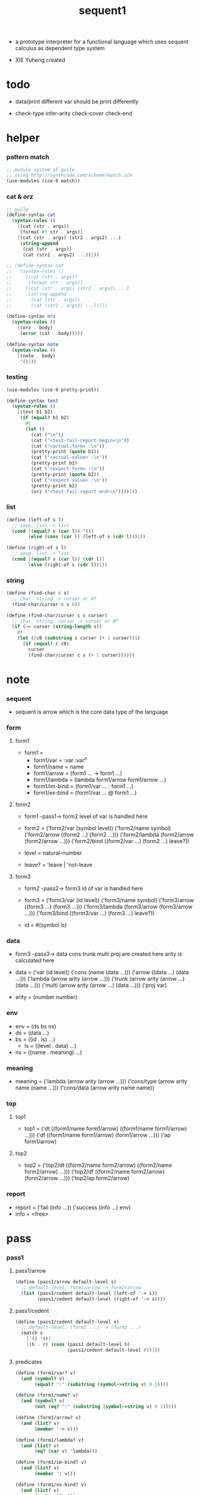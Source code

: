 #+HTML_HEAD: <link rel="stylesheet" href="../asset/css/page.css" type="text/css" media="screen" />

#+title: sequent1

+ a prototype interpreter for a functional language
  which uses sequent calculus as dependent type system

+ XIE Yuheng created

#+PROPERTY: tangle sequent1.scm

* todo

  - data/print
    different var should be print differently

  - check-type
    infer-arity
    check-cover
    check-end

* helper

*** pattern match

    #+begin_src scheme
    ;; module system of guile
    ;; using http://synthcode.com/scheme/match.scm
    (use-modules (ice-9 match))
    #+end_src

*** cat & orz

    #+begin_src scheme
    ;; guile
    (define-syntax cat
      (syntax-rules ()
        [(cat (str . args))
         (format #t str . args)]
        [(cat (str . args) (str2 . args2) ...)
         (string-append
          (cat (str . args))
          (cat (str2 . args2) ...))]))

    ;; (define-syntax cat
    ;;   (syntax-rules ()
    ;;     [(cat (str . args))
    ;;      (format str . args)]
    ;;     [(cat (str . args) (str2 . args2) ...)
    ;;      (string-append
    ;;       (cat (str . args))
    ;;       (cat (str2 . args2) ...))]))

    (define-syntax orz
      (syntax-rules ()
        [(orz . body)
         (error (cat . body))]))

    (define-syntax note
      (syntax-rules ()
        [(note . body)
         '()]))
    #+end_src

*** testing

    #+begin_src scheme
    (use-modules (ice-9 pretty-print))

    (define-syntax test
      (syntax-rules ()
        [(test b1 b2)
         (if (equal? b1 b2)
           #t
           (let ()
             (cat ("\n"))
             (cat ("<test-fail-report-begin>\n"))
             (cat ("<actual-form> :\n"))
             (pretty-print (quote b1))
             (cat ("<actual-value> :\n"))
             (pretty-print b1)
             (cat ("<expect-form> :\n"))
             (pretty-print (quote b2))
             (cat ("<expect-value> :\n"))
             (pretty-print b2)
             (orz ("<test-fail-report-end>\n"))))]))
    #+end_src

*** list

    #+begin_src scheme
    (define (left-of s l)
      ;; sexp, list -> list
      (cond [(equal? s (car l)) '()]
            [else (cons (car l) (left-of s (cdr l)))]))

    (define (right-of s l)
      ;; sexp, list -> list
      (cond [(equal? s (car l)) (cdr l)]
            [else (right-of s (cdr l))]))
    #+end_src

*** string

    #+begin_src scheme
    (define (find-char c s)
      ;; char, string -> curser or #f
      (find-char/curser c s 0))

    (define (find-char/curser c s curser)
      ;; char, string, curser -> curser or #f
      (if (>= curser (string-length s))
        #f
        (let ([c0 (substring s curser (+ 1 curser))])
          (if (equal? c c0)
            curser
            (find-char/curser c s (+ 1 curser))))))
    #+end_src

* note

*** sequent

    - sequent is arrow
      which is the core data type of the language

*** form

***** form1

      - form1 =
        - form1/var =
          :var
          :var^n
        - form1/name =
          name
        - form1/arrow =
          (form1 ... -> form1 ...)
        - form1/lambda =
          (lambda form1/arrow
            form1/arrow
            ...)
        - form1/im-bind =
          (form1/var ... : form1 ...)
        - form1/ex-bind =
          (form1/var ... @ form1 ...)

***** form2

      - form1 -pass1-> form2
        level of var is handled here

      - form2 =
        ('form2/var    (symbol level))
        ('form2/name   symbol)
        ('form2/arrow  ((form2 ...) (form2 ...)))
        ('form2/lambda (form2/arrow (form2/arrow ...)))
        ('form2/bind   ((form2/var ...) (form2 ...) leave?))
      - level = natural-number
      - leave? = 'leave | 'not-leave

***** form3

      - form2 -pass2-> form3
        id of var is handled here

      - form3 =
        ('form3/var    (id level))
        ('form3/name   symbol)
        ('form3/arrow  ((form3 ...) (form3 ...)))
        ('form3/lambda (form3/arrow (form3/arrow ...)))
        ('form3/bind   ((form3/var ...) (form3 ...) leave?))
      - id = #(symbol ls)

*** data

    - form3 -pass3-> data
      cons trunk multi proj are created here
      arity is calculated here

    - data =
      ('var    (id level))
      ('cons   (name (data ...)))
      ('arrow  ((data ...) (data ...)))
      ('lambda (arrow arity (arrow ...)))
      ('trunk  (arrow arity (arrow ...) (data ...)))
      ('multi  (arrow arity (arrow ...) (data ...)))
      ('proj   var)
    - arity = (number number)

*** env

    - env = (ds bs ns)
    - ds = (data ...)
    - bs = ((id . ls) ...)
      - ls = ((level . data) ...)
    - ns = ((name . meaning) ...)

*** meaning

    - meaning =
      ('lambda    (arrow arity (arrow ...)))
      ('cons/type (arrow arity name (name ...)))
      ('cons/data (arrow arity name name))

*** top

***** top1

      - top1 =
        ('dt ((form1/name form1/arrow) ((form1/name form1/arrow) ...)))
        ('df ((form1/name form1/arrow) (form1/arrow ...)))
        ('ap form1/arrow)

***** top2

      - top2 =
        ('top2/dt ((form2/name form2/arrow) ((form2/name form2/arrow) ...)))
        ('top2/df ((form2/name form2/arrow) (form2/arrow ...)))
        ('top2/ap form2/arrow)

*** report

    - report =
      ('fail (info ...))
      ('success (info ...) env)
    - info = <free>

* pass

*** pass1

***** pass1/arrow

      #+begin_src scheme
      (define (pass1/arrow default-level s)
        ;; default-level, form1/arrow -> form2/arrow
        (list (pass1/cedent default-level (left-of '-> s))
              (pass1/cedent default-level (right-of '-> s))))
      #+end_src

***** pass1/cedent

      #+begin_src scheme
      (define (pass1/cedent default-level s)
        ;; default-level, (form1 ...) -> (form2 ...)
        (match s
          ['() '()]
          [(h . r) (cons (pass1 default-level h)
                         (pass1/cedent default-level r))]))
      #+end_src

***** predicates

      #+begin_src scheme
      (define (form1/var? v)
        (and (symbol? v)
             (equal? ":" (substring (symbol->string v) 0 1))))

      (define (form1/name? v)
        (and (symbol? v)
             (not (eq? ":" (substring (symbol->string v) 0 1)))))

      (define (form1/arrow? v)
        (and (list? v)
             (member '-> v)))

      (define (form1/lambda? v)
        (and (list? v)
             (eq? (car v) 'lambda)))

      (define (form1/im-bind? v)
        (and (list? v)
             (member ': v)))

      (define (form1/ex-bind? v)
        (and (list? v)
             (member '@ v)))
      #+end_src

***** pass1

      #+begin_src scheme
      (define (pass1 default-level v)
        ;; default-level, form1 -> form2
        (cond [(form1/var? v)
               (list 'form2/var
                     (pass1/var default-level v))]
              [(form1/name? v)
               (list 'form2/name
                     v)]
              [(form1/arrow? v)
               (list 'form2/arrow
                     (pass1/arrow default-level v))]
              [(form1/lambda? v)
               (list 'form2/lambda
                     (list (pass1/arrow default-level (cadr v))
                           (map (lambda (x) (pass1/arrow default-level x))
                             (cddr v))))]
              [(form1/im-bind? v)
               (list 'form2/bind
                     (list (pass1/cedent 1 (left-of ': v))
                           (pass1/cedent 0 (right-of ': v))
                           'leave))]
              [(form1/ex-bind? v)
               (list 'form2/bind
                     (list (pass1/cedent 1 (left-of '@ v))
                           (pass1/cedent 0 (right-of '@ v))
                           'not-leave))]
              [else
               (orz ("pass1 can not handle sexp-form:~a" v))]))
      #+end_src

***** pass1/var

      #+begin_src scheme
      (define (pass1/var default-level v)
        ;; default-level, symbol -> form2/var
        (let* ([str (symbol->string v)]
               [cursor (find-char "^" str)])
          (if cursor
            (list (string->symbol (substring str 0 cursor))
                  (string->number (substring str (+ 1 cursor))))
            (list v default-level))))
      #+end_src

***** test

      #+begin_src scheme
      (test
       (map (lambda (x) (pass1/arrow 0 x))
         '((natural natural -> natural)
           (natural natural -> (natural natural -> natural) natural)
           (:m zero -> :m)
           (:m :n succ -> :m :n recur succ)
           (:m :n succ -> :m :n (lambda (natural natural -> natural)
                                  (:m :n succ -> :m :n recur succ)
                                  (:m :n succ -> :m :n recur succ)))
           ((:t : type) :t -> type)
           ((:t @ type) :t -> type)
           ((:t^2 : type) :t -> type)
           ((:t1 :t2^2 :t3^0 : j k) :t -> type)
           ((:t^2 @ type) :t -> type)))
       '((((form2/name natural) (form2/name natural))
          ((form2/name natural)))
         (((form2/name natural) (form2/name natural))
          ((form2/arrow (((form2/name natural) (form2/name natural)) ((form2/name natural)))) (form2/name natural)))
         (((form2/var (:m 0)) (form2/name zero))
          ((form2/var (:m 0))))
         (((form2/var (:m 0)) (form2/var (:n 0)) (form2/name succ))
          ((form2/var (:m 0)) (form2/var (:n 0)) (form2/name recur) (form2/name succ)))
         (((form2/var (:m 0)) (form2/var (:n 0)) (form2/name succ))
          ((form2/var (:m 0)) (form2/var (:n 0)) (form2/lambda ((((form2/name natural) (form2/name natural)) ((form2/name natural))) ((((form2/var (:m 0)) (form2/var (:n 0)) (form2/name succ)) ((form2/var (:m 0)) (form2/var (:n 0)) (form2/name recur) (form2/name succ))) (((form2/var (:m 0)) (form2/var (:n 0)) (form2/name succ)) ((form2/var (:m 0)) (form2/var (:n 0)) (form2/name recur) (form2/name succ))))))))
         (((form2/bind (((form2/var (:t 1))) ((form2/name type)) leave)) (form2/var (:t 0)))
          ((form2/name type)))
         (((form2/bind (((form2/var (:t 1))) ((form2/name type)) not-leave)) (form2/var (:t 0)))
          ((form2/name type)))
         (((form2/bind (((form2/var (:t 2))) ((form2/name type)) leave)) (form2/var (:t 0)))
          ((form2/name type)))
         (((form2/bind (((form2/var (:t1 1)) (form2/var (:t2 2)) (form2/var (:t3 0))) ((form2/name j) (form2/name k)) leave)) (form2/var (:t 0)))
          ((form2/name type)))
         (((form2/bind (((form2/var (:t 2))) ((form2/name type)) not-leave)) (form2/var (:t 0)))
          ((form2/name type)))))
      #+end_src

*** pass2

***** pass2/arrow

      #+begin_src scheme
      (define (pass2/arrow a s)
        ;; form2/arrow, scope -> (form3/arrow scope)
        (match a
          [(ac sc)
           (match (pass2/cedent ac s)
             [(3ac s1)
              (match (pass2/cedent sc s1)
                [(3sc s2)
                 (list (list 3ac 3sc) s2)])])]))
      #+end_src

***** pass2/cedent

      #+begin_src scheme
      (define (pass2/cedent c s)
        ;; (form2 ...), scope -> ((form3 ...) scope)
        (match c
          ['() (list '() s)]
          [(h . r)
           (match (pass2 h s)
             [(3f s1)
              (match (pass2/cedent r s1)
                [(3c s2)
                 (list (cons 3f 3c) s2)])])]))
      #+end_src

***** pass2/lambda

      #+begin_src scheme
      (define (pass2/lambda l s)
        ;; form2/lambda, scope -> (form3/lambda scope)
        (match l
          [(a al)
           (list (list (pass2/arrow a s)
                       (map (lambda (x) (pass2/arrow x s))
                         al))
                 s)]))
      #+end_src

***** pass2

      #+begin_src scheme
      (define (pass2 f s)
        ;; form2, scope -> (form2 scope)
        (match f
          [('form2/var v)
           (match (pass2/var v s)
             [(v1 s1)
              (list (list 'form3/var v1) s1)])]
          [('form2/name n)
           (list (list 'form3/name n) s)]
          [('form2/arrow a)
           (match (pass2/arrow a s)
             [(a1 s1)
              (list (list 'form3/arrow a1) s1)])]
          [('form2/lambda l)
           (match (pass2/lambda l s)
             [(l1 s1)
              (list (list 'form3/lambda l1) s1)])]
          [('form2/bind b)
           (match (pass2/bind b s)
             [(b1 s1)
              (list (list 'form3/bind b1) s1)])]))
      #+end_src

***** pass2/var

      #+begin_src scheme
      (define (pass2/var v s)
        ;; form2/var, scope -> (form3/var scope)
        (match v
          [(symbol level)
           (let ([found (assq symbol s)])
             (if found
               (let ([old (cdr found)])
                 (list (list old level)
                       s))
               (let ([new (vector symbol '())])
                 (list (list new level)
                       (cons (cons symbol new) s)))))]))
      #+end_src

***** pass2/bind

      #+begin_src scheme
      (define (pass2/bind b s)
        ;; form2/bind, scope -> (form3/bind scope)
        (match b
          [(vs c leave?)
           (match (pass2/cedent vs s)
             [(3vs s1)
              (match (pass2/cedent c s1)
                ;; this means vars in vs can occur in c
                [(3c s2)
                 (list (list 3vs 3c leave?) s2)])])]))
      #+end_src

***** test

      #+begin_src scheme
      (test
       (map (lambda (x) (pass2/arrow x '()))
         (map (lambda (x) (pass1/arrow 0 x))
           '((natural natural -> natural)
             (natural natural -> (natural natural -> natural) natural)
             (:m zero -> :m)
             (:m :n succ -> :m :n recur succ)
             (:m :n succ -> :m :n (lambda (natural natural -> natural)
                                    (:m :n succ -> :m :n recur succ)
                                    (:m :n succ -> :m :n recur succ)))
             ((:t : type) :t -> type)
             ((:t @ type) :t -> type)
             ((:t^2 : type) :t -> type)
             ((:t1 :t2^2 :t3^0 : j k) :t -> type)
             ((:t^2 @ type) :t -> type))))
       '(((((form3/name natural) (form3/name natural)) ((form3/name natural))) ())
         ((((form3/name natural) (form3/name natural)) ((form3/arrow (((form3/name natural) (form3/name natural)) ((form3/name natural)))) (form3/name natural))) ())
         ((((form3/var (#(:m ()) 0)) (form3/name zero)) ((form3/var (#(:m ()) 0)))) ((:m . #(:m ()))))
         ((((form3/var (#(:m ()) 0)) (form3/var (#(:n ()) 0)) (form3/name succ)) ((form3/var (#(:m ()) 0)) (form3/var (#(:n ()) 0)) (form3/name recur) (form3/name succ))) ((:n . #(:n ())) (:m . #(:m ()))))
         ((((form3/var (#(:m ()) 0)) (form3/var (#(:n ()) 0)) (form3/name succ)) ((form3/var (#(:m ()) 0)) (form3/var (#(:n ()) 0)) (form3/lambda (((((form3/name natural) (form3/name natural)) ((form3/name natural))) ((:n . #(:n ())) (:m . #(:m ())))) (((((form3/var (#(:m ()) 0)) (form3/var (#(:n ()) 0)) (form3/name succ)) ((form3/var (#(:m ()) 0)) (form3/var (#(:n ()) 0)) (form3/name recur) (form3/name succ))) ((:n . #(:n ())) (:m . #(:m ())))) ((((form3/var (#(:m ()) 0)) (form3/var (#(:n ()) 0)) (form3/name succ)) ((form3/var (#(:m ()) 0)) (form3/var (#(:n ()) 0)) (form3/name recur) (form3/name succ))) ((:n . #(:n ())) (:m . #(:m ()))))))))) ((:n . #(:n ())) (:m . #(:m ()))))
         ((((form3/bind (((form3/var (#(:t ()) 1))) ((form3/name type)) leave)) (form3/var (#(:t ()) 0))) ((form3/name type))) ((:t . #(:t ()))))
         ((((form3/bind (((form3/var (#(:t ()) 1))) ((form3/name type)) not-leave)) (form3/var (#(:t ()) 0))) ((form3/name type))) ((:t . #(:t ()))))
         ((((form3/bind (((form3/var (#(:t ()) 2))) ((form3/name type)) leave)) (form3/var (#(:t ()) 0))) ((form3/name type))) ((:t . #(:t ()))))
         ((((form3/bind (((form3/var (#(:t1 ()) 1)) (form3/var (#(:t2 ()) 2)) (form3/var (#(:t3 ()) 0))) ((form3/name j) (form3/name k)) leave)) (form3/var (#(:t ()) 0))) ((form3/name type))) ((:t . #(:t ())) (:t3 . #(:t3 ())) (:t2 . #(:t2 ())) (:t1 . #(:t1 ()))))
         ((((form3/bind (((form3/var (#(:t ()) 2))) ((form3/name type)) not-leave)) (form3/var (#(:t ()) 0))) ((form3/name type))) ((:t . #(:t ()))))))
      #+end_src

*** >< pass3

* apply

*** apply/arrow

    - apply/arrow is the only function that do commit

    - it returns report instead of env or #f
      because when calling it
      it is more easy to forget to handle the #f returned

    #+begin_src scheme
    (define (apply/arrow a e)
      ;; arrow, env -> report
      (match e
        [(ds bs ns)
         (match a
           [(ac sc)
            (match (unify (lambda (e) (apply/cedent ac e))
                          (list ds
                                (cons '(commit-point) bs)
                                ns))
              [('fail info-list) ('fail info-list)]
              [('success info-list e1)
               (match (apply/cedent sc e1)
                 [(ds2 bs2 ns2)
                  (list 'success info-list
                        (list ds2 (bs/commit! bs2) ns2))])])])]))

    (define (bs/commit! bs)
      ;; bs -> bs
      ;; effect on part of bs
      (cond [(equal? '(commit-point) (car bs))
             (cdr bs)]
            [else
             (let* ([pair (car bs)]
                    [id (car pair)]
                    [ls (cdr pair)])
               (id/commit! id ls)
               (bs/commit! (cdr bs)))]))

    (define (id/commit! id ls)
      ;; id, ls -> id
      ;; effect on id
      (let ()
        (vector-set! id (append ls (vector-ref id 1)))
        id))
    #+end_src

*** apply/cedent

    #+begin_src scheme
    (define (apply/cedent c e)
      ;; cedent, env -> env
      (match c
        ['() e]
        [(h . r) (apply/cedent r (apply/dispatch h e))]))
    #+end_src

*** apply/dispatch

    #+begin_src scheme
    (define (apply/dispatch f e)
      ;; form, env -> env
      (match f
        [('var v) (apply/var v e)]
        [('name n) (apply/name n e)]
        [('arrow a) (apply/literal-arrow a e)]
        [('bind b) (apply/bind b e)]))
    #+end_src

*** apply/literal-arrow

*** apply/var

*** apply/name

*** id->ls

    #+begin_src scheme
    (define (id->ls id)
      (vector-ref id 1))
    #+end_src

* unify

*** >< unify

    #+begin_src scheme
    (define (unify e)
      ;; (env -> env), env -> unify-report
      )
    #+end_src

* >< eva

* >< check

* >< type-apply

* >< sequent

* test

*** natural

    #+begin_src scheme :tangle no
    (sequent

      (dt type (-> type))

      (dt natural (-> type)
          zero (-> natural)
          succ (natural -> natural))

      (df add (natural natural -> natural)
          (:m zero -> :m)
          (:m :n succ -> :m :n add succ))

      (df mul (natural natural -> natural)
          (:m zero -> zero)
          (:m :n succ -> :m :n mul :m add))

      (ap (->
           zero succ
           zero succ succ
           add))

      (ap (->
           zero succ succ
           zero succ succ
           mul))

      (ap (-> mul)))
    #+end_src

*** list

    #+begin_src scheme :tangle no
    (sequent

      (dt type (-> type))

      (dt natural (-> type)
          zero (-> natural)
          succ (natural -> natural))

      (df add (natural natural -> natural)
          (:m zero -> :m)
          (:m :n succ -> :m :n add succ))

      (df mul (natural natural -> natural)
          (:m zero -> zero)
          (:m :n succ -> :m :n mul :m add))

      (dt list ((:t : type) :t -> type)
          null (-> :t list)
          cons (:t list :t -> :t list))

      ;; (df map (:t1 list (:t1 -> :t2) -> :t2 list)
      ;;     (null :f -> null)
      ;;     (:l :e cons :f -> :e :f apply :l :f map cons))

      (df append (:t list :t list -> :t1 list)
          (:l null -> :l)
          (:l :r :e cons -> :l :r append :e cons))

      (ap (->
           null
           zero cons
           zero cons
           zero cons
           null
           zero cons
           zero cons
           zero cons
           append)))
    #+end_src

*** vector

    #+begin_src scheme :tangle no
    (sequent

      (dt type (-> type))

      (dt natural (-> type)
          zero (-> natural)
          succ (natural -> natural))

      (df add (natural natural -> natural)
          (:m zero -> :m)
          (:m :n succ -> :m :n add succ))

      (df mul (natural natural -> natural)
          (:m zero -> zero)
          (:m :n succ -> :m :n mul :m add))

      (dt vector ((:t : type) natural :t -> type)
          null (-> zero :t vector)
          cons (:n :t vector :t -> :n succ :t vector))

      ;; (df map (:n :t1 vector (:t1 -> :t2) -> :n :t2 vector)
      ;;     (null :f -> null)
      ;;     (:l :e cons :f -> :e :f apply :l :f map cons))

      (df append (:m :t vector :n :t vector -> :m :n add :t vector)
          (:l null -> :l)
          (:l :r :e cons -> :l :r append :e cons))

      (ap (->
           null
           zero cons
           zero cons
           zero cons
           null
           zero cons
           zero cons
           zero cons
           append)))
    #+end_src
